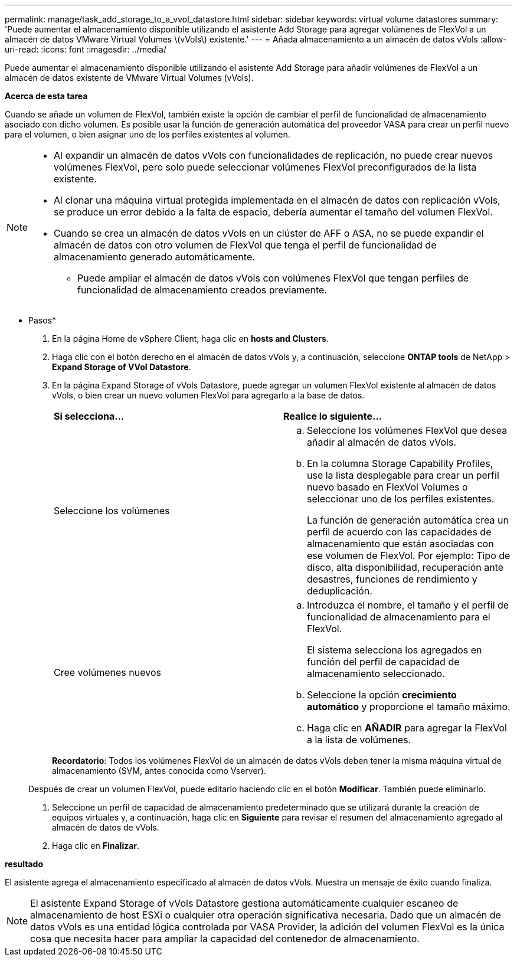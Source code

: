 ---
permalink: manage/task_add_storage_to_a_vvol_datastore.html 
sidebar: sidebar 
keywords: virtual volume datastores 
summary: 'Puede aumentar el almacenamiento disponible utilizando el asistente Add Storage para agregar volúmenes de FlexVol a un almacén de datos VMware Virtual Volumes \(vVols\) existente.' 
---
= Añada almacenamiento a un almacén de datos vVols
:allow-uri-read: 
:icons: font
:imagesdir: ../media/


[role="lead"]
Puede aumentar el almacenamiento disponible utilizando el asistente Add Storage para añadir volúmenes de FlexVol a un almacén de datos existente de VMware Virtual Volumes (vVols).

*Acerca de esta tarea*

Cuando se añade un volumen de FlexVol, también existe la opción de cambiar el perfil de funcionalidad de almacenamiento asociado con dicho volumen. Es posible usar la función de generación automática del proveedor VASA para crear un perfil nuevo para el volumen, o bien asignar uno de los perfiles existentes al volumen.

[NOTE]
====
* Al expandir un almacén de datos vVols con funcionalidades de replicación, no puede crear nuevos volúmenes FlexVol, pero solo puede seleccionar volúmenes FlexVol preconfigurados de la lista existente.
* Al clonar una máquina virtual protegida implementada en el almacén de datos con replicación vVols, se produce un error debido a la falta de espacio, debería aumentar el tamaño del volumen FlexVol.
* Cuando se crea un almacén de datos vVols en un clúster de AFF o ASA, no se puede expandir el almacén de datos con otro volumen de FlexVol que tenga el perfil de funcionalidad de almacenamiento generado automáticamente.
+
** Puede ampliar el almacén de datos vVols con volúmenes FlexVol que tengan perfiles de funcionalidad de almacenamiento creados previamente.




====
* Pasos*

. En la página Home de vSphere Client, haga clic en *hosts and Clusters*.
. Haga clic con el botón derecho en el almacén de datos vVols y, a continuación, seleccione *ONTAP tools* de NetApp > *Expand Storage of VVol Datastore*.
. En la página Expand Storage of vVols Datastore, puede agregar un volumen FlexVol existente al almacén de datos vVols, o bien crear un nuevo volumen FlexVol para agregarlo a la base de datos.
+
|===


| *Si selecciona...* | *Realice lo siguiente...* 


 a| 
Seleccione los volúmenes
 a| 
.. Seleccione los volúmenes FlexVol que desea añadir al almacén de datos vVols.
.. En la columna Storage Capability Profiles, use la lista desplegable para crear un perfil nuevo basado en FlexVol Volumes o seleccionar uno de los perfiles existentes.
+
La función de generación automática crea un perfil de acuerdo con las capacidades de almacenamiento que están asociadas con ese volumen de FlexVol. Por ejemplo: Tipo de disco, alta disponibilidad, recuperación ante desastres, funciones de rendimiento y deduplicación.





 a| 
Cree volúmenes nuevos
 a| 
.. Introduzca el nombre, el tamaño y el perfil de funcionalidad de almacenamiento para el FlexVol.
+
El sistema selecciona los agregados en función del perfil de capacidad de almacenamiento seleccionado.

.. Seleccione la opción *crecimiento automático* y proporcione el tamaño máximo.
.. Haga clic en *AÑADIR* para agregar la FlexVol a la lista de volúmenes.


|===
+
*Recordatorio*: Todos los volúmenes FlexVol de un almacén de datos vVols deben tener la misma máquina virtual de almacenamiento (SVM, antes conocida como Vserver).

+
Después de crear un volumen FlexVol, puede editarlo haciendo clic en el botón *Modificar*. También puede eliminarlo.

. Seleccione un perfil de capacidad de almacenamiento predeterminado que se utilizará durante la creación de equipos virtuales y, a continuación, haga clic en *Siguiente* para revisar el resumen del almacenamiento agregado al almacén de datos de vVols.
. Haga clic en *Finalizar*.


*resultado*

El asistente agrega el almacenamiento especificado al almacén de datos vVols. Muestra un mensaje de éxito cuando finaliza.


NOTE: El asistente Expand Storage of vVols Datastore gestiona automáticamente cualquier escaneo de almacenamiento de host ESXi o cualquier otra operación significativa necesaria. Dado que un almacén de datos vVols es una entidad lógica controlada por VASA Provider, la adición del volumen FlexVol es la única cosa que necesita hacer para ampliar la capacidad del contenedor de almacenamiento.
